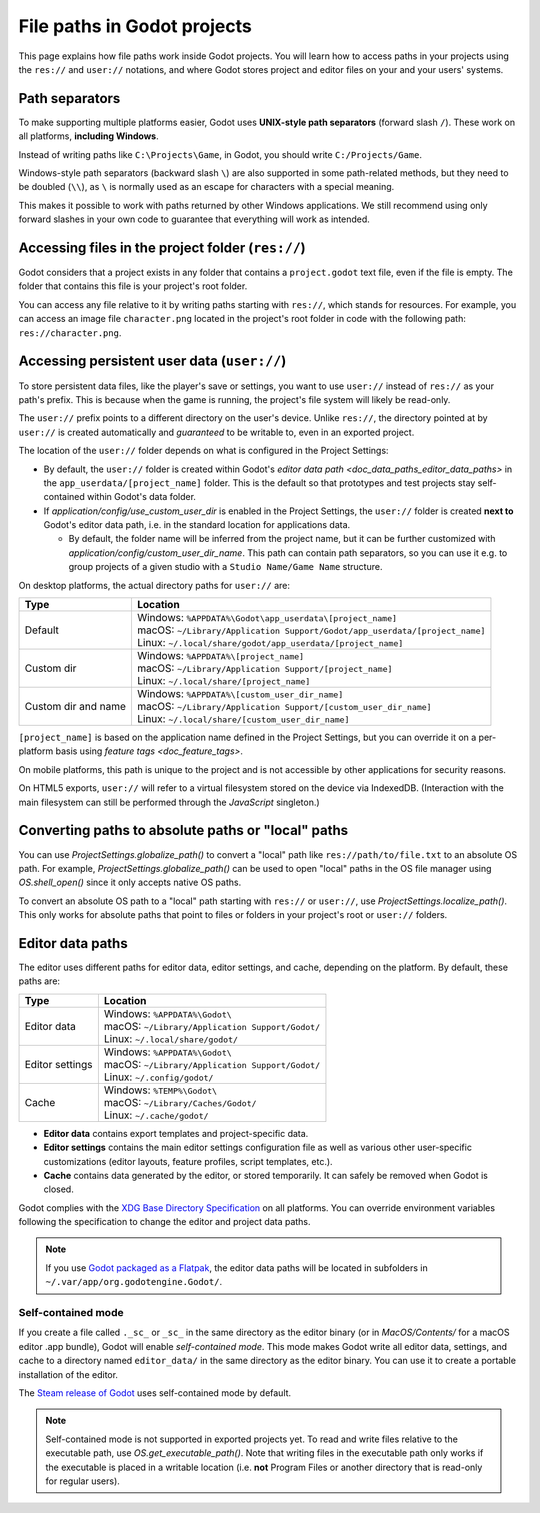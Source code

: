 .. _doc_data_paths:

File paths in Godot projects
============================

This page explains how file paths work inside Godot projects. You will learn how
to access paths in your projects using the ``res://`` and ``user://`` notations,
and where Godot stores project and editor files on your and your users' systems.

Path separators
---------------

To make supporting multiple platforms easier, Godot uses **UNIX-style path
separators** (forward slash ``/``). These work on all platforms, **including
Windows**.

Instead of writing paths like ``C:\Projects\Game``, in Godot, you should write
``C:/Projects/Game``.

Windows-style path separators (backward slash ``\``) are also supported in some
path-related methods, but they need to be doubled (``\\``), as ``\`` is normally
used as an escape for characters with a special meaning.

This makes it possible to work with paths returned by other Windows
applications. We still recommend using only forward slashes in your own code to
guarantee that everything will work as intended.

Accessing files in the project folder (``res://``)
--------------------------------------------------

Godot considers that a project exists in any folder that contains a
``project.godot`` text file, even if the file is empty. The folder that contains
this file is your project's root folder.

You can access any file relative to it by writing paths starting with
``res://``, which stands for resources. For example, you can access an image
file ``character.png`` located in the project's root folder in code with the
following path: ``res://character.png``.

Accessing persistent user data (``user://``)
--------------------------------------------

To store persistent data files, like the player's save or settings, you want to
use ``user://`` instead of ``res://`` as your path's prefix. This is because
when the game is running, the project's file system will likely be read-only.

The ``user://`` prefix points to a different directory on the user's device.
Unlike ``res://``, the directory pointed at by ``user://`` is created
automatically and *guaranteed* to be writable to, even in an exported project.

The location of the ``user://`` folder depends on what is configured in the
Project Settings:

- By default, the ``user://`` folder is created within Godot's
  `editor data path <doc_data_paths_editor_data_paths>` in the
  ``app_userdata/[project_name]`` folder. This is the default so that prototypes
  and test projects stay self-contained within Godot's data folder.
- If `application/config/use_custom_user_dir`
  is enabled in the Project Settings, the ``user://`` folder is created **next
  to** Godot's editor data path, i.e. in the standard location for applications
  data.

  * By default, the folder name will be inferred from the project name, but it
    can be further customized with
    `application/config/custom_user_dir_name`.
    This path can contain path separators, so you can use it e.g. to group
    projects of a given studio with a ``Studio Name/Game Name`` structure.

On desktop platforms, the actual directory paths for ``user://`` are:

+---------------------+------------------------------------------------------------------------------+
| Type                | Location                                                                     |
+=====================+==============================================================================+
| Default             | | Windows: ``%APPDATA%\Godot\app_userdata\[project_name]``                   |
|                     | | macOS: ``~/Library/Application Support/Godot/app_userdata/[project_name]`` |
|                     | | Linux: ``~/.local/share/godot/app_userdata/[project_name]``                |
+---------------------+------------------------------------------------------------------------------+
| Custom dir          | | Windows: ``%APPDATA%\[project_name]``                                      |
|                     | | macOS: ``~/Library/Application Support/[project_name]``                    |
|                     | | Linux: ``~/.local/share/[project_name]``                                   |
+---------------------+------------------------------------------------------------------------------+
| Custom dir and name | | Windows: ``%APPDATA%\[custom_user_dir_name]``                              |
|                     | | macOS: ``~/Library/Application Support/[custom_user_dir_name]``            |
|                     | | Linux: ``~/.local/share/[custom_user_dir_name]``                           |
+---------------------+------------------------------------------------------------------------------+

``[project_name]`` is based on the application name defined in the Project Settings, but
you can override it on a per-platform basis using `feature tags <doc_feature_tags>`.

On mobile platforms, this path is unique to the project and is not accessible
by other applications for security reasons.

On HTML5 exports, ``user://`` will refer to a virtual filesystem stored on the
device via IndexedDB. (Interaction with the main filesystem can still be performed
through the `JavaScript` singleton.)

Converting paths to absolute paths or "local" paths
---------------------------------------------------

You can use `ProjectSettings.globalize_path()`
to convert a "local" path like ``res://path/to/file.txt`` to an absolute OS path.
For example, `ProjectSettings.globalize_path()`
can be used to open "local" paths in the OS file manager
using `OS.shell_open()` since it only accepts
native OS paths.

To convert an absolute OS path to a "local" path starting with ``res://``
or ``user://``, use `ProjectSettings.localize_path()`.
This only works for absolute paths that point to files or folders in your
project's root or ``user://`` folders.

.. _doc_data_paths_editor_data_paths:

Editor data paths
-----------------

The editor uses different paths for editor data, editor settings, and cache,
depending on the platform. By default, these paths are:

+-----------------+---------------------------------------------------+
| Type            | Location                                          |
+=================+===================================================+
| Editor data     | | Windows: ``%APPDATA%\Godot\``                   |
|                 | | macOS: ``~/Library/Application Support/Godot/`` |
|                 | | Linux: ``~/.local/share/godot/``                |
+-----------------+---------------------------------------------------+
| Editor settings | | Windows: ``%APPDATA%\Godot\``                   |
|                 | | macOS: ``~/Library/Application Support/Godot/`` |
|                 | | Linux: ``~/.config/godot/``                     |
+-----------------+---------------------------------------------------+
| Cache           | | Windows: ``%TEMP%\Godot\``                      |
|                 | | macOS: ``~/Library/Caches/Godot/``              |
|                 | | Linux: ``~/.cache/godot/``                      |
+-----------------+---------------------------------------------------+

- **Editor data** contains export templates and project-specific data.
- **Editor settings** contains the main editor settings configuration file as
  well as various other user-specific customizations (editor layouts, feature
  profiles, script templates, etc.).
- **Cache** contains data generated by the editor, or stored temporarily.
  It can safely be removed when Godot is closed.

Godot complies with the `XDG Base Directory Specification
<https://specifications.freedesktop.org/basedir-spec/basedir-spec-latest.html>`__
on all platforms. You can override environment variables following the
specification to change the editor and project data paths.

.. note:: If you use `Godot packaged as a Flatpak
          <https://flathub.org/apps/details/org.godotengine.Godot>`__, the
          editor data paths will be located in subfolders in
          ``~/.var/app/org.godotengine.Godot/``.

.. _doc_data_paths_self_contained_mode:

Self-contained mode
~~~~~~~~~~~~~~~~~~~

If you create a file called ``._sc_`` or ``_sc_`` in the same directory as the
editor binary (or in `MacOS/Contents/` for a macOS editor .app bundle), Godot
will enable *self-contained mode*.
This mode makes Godot write all editor data, settings, and cache to a directory
named ``editor_data/`` in the same directory as the editor binary.
You can use it to create a portable installation of the editor.

The `Steam release of Godot <https://store.steampowered.com/app/404790/>`__ uses
self-contained mode by default.

.. note::

    Self-contained mode is not supported in exported projects yet.
    To read and write files relative to the executable path, use
    `OS.get_executable_path()`.
    Note that writing files in the executable path only works if the executable
    is placed in a writable location (i.e. **not** Program Files or another
    directory that is read-only for regular users).
